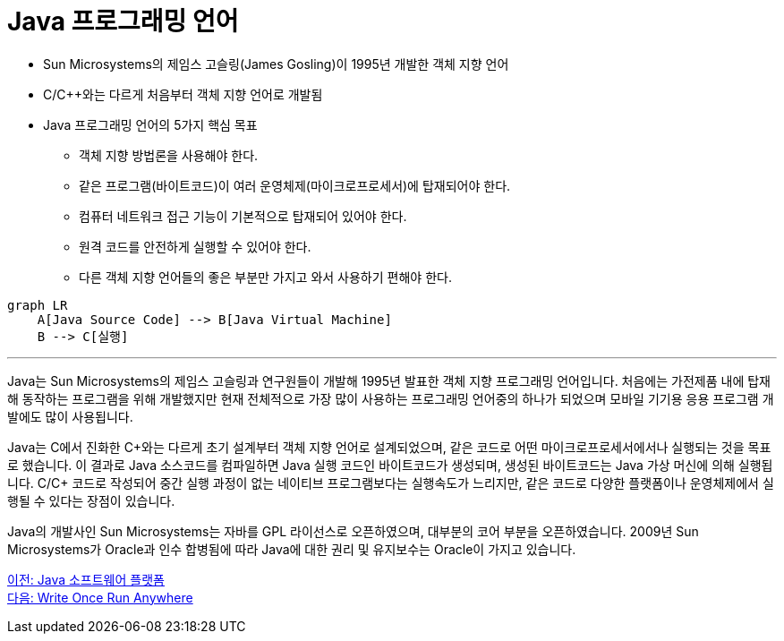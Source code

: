 = Java 프로그래밍 언어

* Sun Microsystems의 제임스 고슬링(James Gosling)이 1995년 개발한 객체 지향 언어
* C/C++와는 다르게 처음부터 객체 지향 언어로 개발됨
* Java 프로그래밍 언어의 5가지 핵심 목표
** 객체 지향 방법론을 사용해야 한다.
** 같은 프로그램(바이트코드)이 여러 운영체제(마이크로프로세서)에 탑재되어야 한다.
** 컴퓨터 네트워크 접근 기능이 기본적으로 탑재되어 있어야 한다.
** 원격 코드를 안전하게 실행할 수 있어야 한다.
** 다른 객체 지향 언어들의 좋은 부분만 가지고 와서 사용하기 편해야 한다.

[source, mermaid]
----
graph LR
    A[Java Source Code] --> B[Java Virtual Machine]
    B --> C[실행]
----

---

Java는 Sun Microsystems의 제임스 고슬링과 연구원들이 개발해 1995년 발표한 객체 지향 프로그래밍 언어입니다. 처음에는 가전제품 내에 탑재해 동작하는 프로그램을 위해 개발했지만 현재 전체적으로 가장 많이 사용하는 프로그래밍 언어중의 하나가 되었으며 모바일 기기용 응용 프로그램 개발에도 많이 사용됩니다.

Java는 C에서 진화한 C\++와는 다르게 초기 설계부터 객체 지향 언어로 설계되었으며, 같은 코드로 어떤 마이크로프로세서에서나 실행되는 것을 목표로 했습니다. 이 결과로 Java 소스코드를 컴파일하면 Java 실행 코드인 바이트코드가 생성되며, 생성된 바이트코드는 Java 가상 머신에 의해 실행됩니다. C/C++ 코드로 작성되어 중간 실행 과정이 없는 네이티브 프로그램보다는 실행속도가 느리지만, 같은 코드로 다양한 플랫폼이나 운영체제에서 실행될 수 있다는 장점이 있습니다.

Java의 개발사인 Sun Microsystems는 자바를 GPL 라이선스로 오픈하였으며, 대부분의 코어 부분을 오픈하였습니다. 2009년 Sun Microsystems가 Oracle과 인수 합병됨에 따라 Java에 대한 권리 및 유지보수는 Oracle이 가지고 있습니다.


link:./03_Java_소프트웨어_플랫폼.adoc[이전: Java 소프트웨어 플랫폼] +
link:./05_Write_Once_Run_Anywhere.adoc[다음: Write Once Run Anywhere]